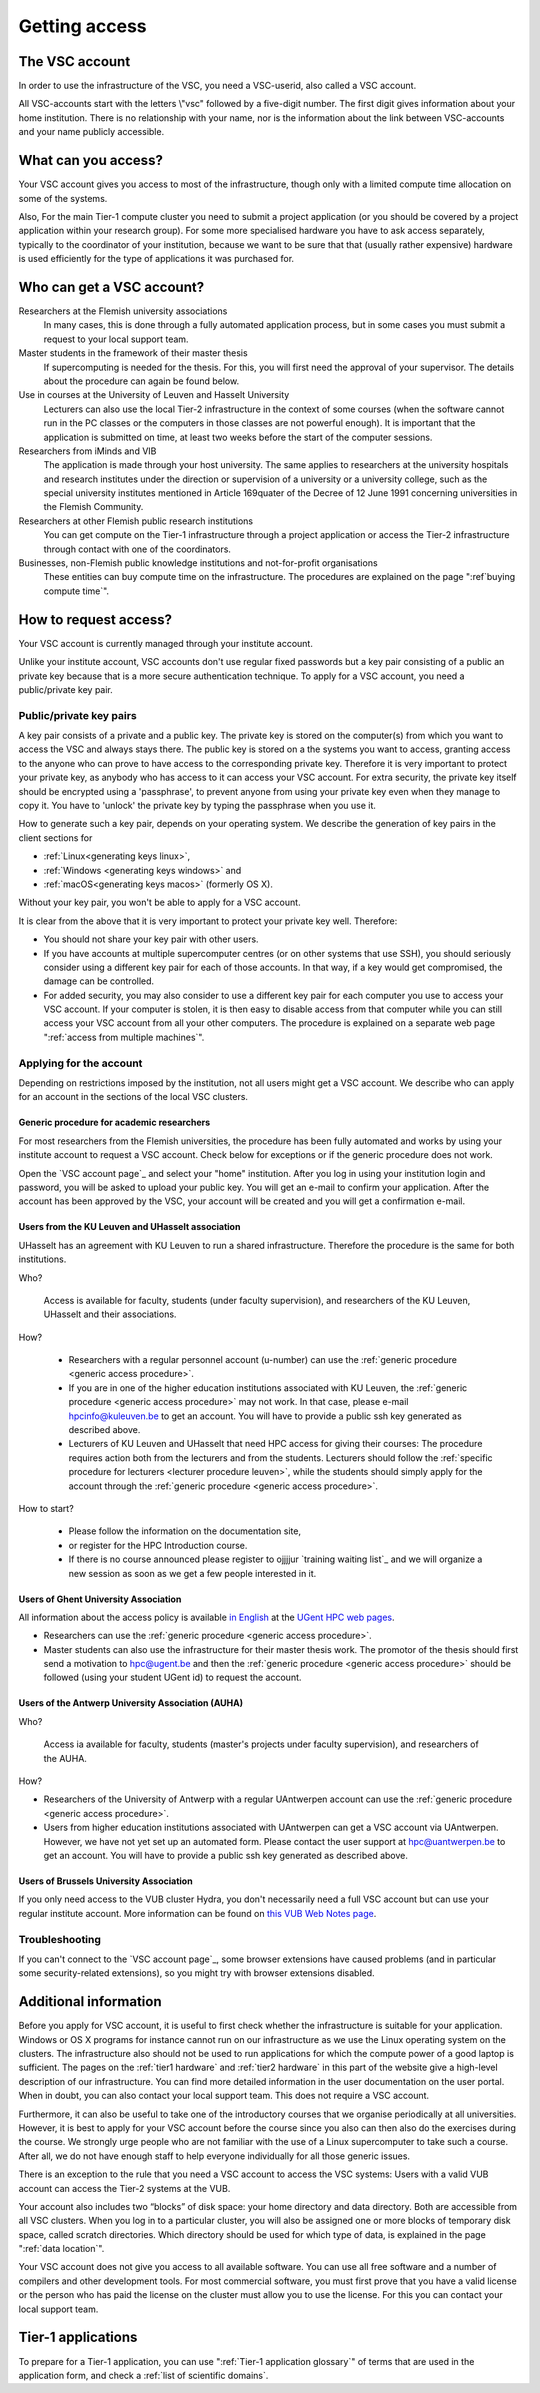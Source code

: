 Getting access
==============

The VSC account
---------------

In order to use the infrastructure of the VSC, you need a VSC-userid,
also called a VSC account.

All VSC-accounts start with the letters \\"vsc\" followed by a
five-digit number. The first digit gives information about your home
institution. There is no relationship with your name, nor is the
information about the link between VSC-accounts and your name publicly
accessible.



What can you access?
--------------------
Your VSC account gives you access to most of the
infrastructure, though only with a limited compute time allocation on
some of the systems.

Also, For the main Tier-1 compute cluster you need
to submit a project application (or you should be covered by a project
application within your research group). For some more specialised
hardware you have to ask access separately, typically to the coordinator
of your institution, because we want to be sure that that (usually
rather expensive) hardware is used efficiently for the type of
applications it was purchased for.


Who can get a VSC account?
--------------------------

Researchers at the Flemish university associations
   In many cases, this is done through a fully automated application process,
   but in some cases you must submit a request to your local support
   team.
Master students in the framework of their master thesis
   If supercomputing is needed for the thesis. For this, you will first
   need the approval of your supervisor. The details about the procedure
   can again be found below.
Use in courses at the University of Leuven and Hasselt University
   Lecturers can also use the local Tier-2 infrastructure in the
   context of some courses (when the software cannot run in the PC
   classes or the computers in those classes are not powerful enough).
   It is important that the application is submitted on
   time, at least two weeks before the start of the computer sessions.
Researchers from iMinds and VIB
   The application is made through
   your host university. The same applies to researchers at the
   university hospitals and research institutes under the direction or
   supervision of a university or a university college, such as the
   special university institutes mentioned in Article 169quater of the
   Decree of 12 June 1991 concerning universities in the Flemish
   Community.
Researchers at other Flemish public research institutions
   You can get compute on the Tier-1 infrastructure through a project
   application or access the Tier-2 infrastructure through contact with
   one of the coordinators.
Businesses, non-Flemish public knowledge institutions and not-for-profit organisations
   These entities can buy compute time on the
   infrastructure. The procedures are explained on the page
   ":ref`buying compute time`".


.. _account request

How to request access?
----------------------

Your VSC account is currently managed through your institute account.

Unlike your institute account, VSC accounts don't use regular fixed
passwords but a key pair consisting of a public an private key because
that is a more secure authentication technique.  To apply for a VSC
account, you need a public/private key pair.

Public/private key pairs
~~~~~~~~~~~~~~~~~~~~~~~~

A key pair consists of a private and a public key. The private key is
stored on the computer(s) from which you want to access the VSC and
always stays there. The public key is stored on a the systems you want
to access, granting access to the anyone who can prove to have access to
the corresponding private key. Therefore it is very important to protect
your private key, as anybody who has access to it can access your VSC
account. For extra security, the private key itself should be encrypted
using a 'passphrase', to prevent anyone from using your private key even
when they manage to copy it. You have to 'unlock' the private key by
typing the passphrase when you use it.

How to generate such a key pair, depends on your operating system. We
describe the generation of key pairs in the client sections for

- :ref:`Linux<generating keys linux>`,
- :ref:`Windows <generating keys windows>` and
- :ref:`macOS<generating keys macos>` (formerly OS X).

Without your key pair, you won't be able to apply for a VSC account.

It is clear from the above that it is very important to protect your
private key well. Therefore:

-  You should not share your key pair with other users.
-  If you have accounts at multiple supercomputer centres (or on other
   systems that use SSH), you should seriously consider using a
   different key pair for each of those accounts. In that way, if a key
   would get compromised, the damage can be controlled.
-  For added security, you may also consider to use a different key pair
   for each computer you use to access your VSC account. If your
   computer is stolen, it is then easy to disable access from that
   computer while you can still access your VSC account from all your
   other computers. The procedure is explained on a separate web
   page ":ref:`access from multiple machines`".

Applying for the account
~~~~~~~~~~~~~~~~~~~~~~~~

Depending on restrictions imposed by the institution, not all users
might get a VSC account. We describe who can apply for an account in the
sections of the local VSC clusters.

.. _generic access procedure:

Generic procedure for academic researchers
^^^^^^^^^^^^^^^^^^^^^^^^^^^^^^^^^^^^^^^^^^

For most researchers from the Flemish universities, the procedure has
been fully automated and works by using your institute account to
request a VSC account. Check below for exceptions or if the generic
procedure does not work.

Open the `VSC account page`_ and select your "home" institution. After
you log in using your institution login and password, you will be asked
to upload your public key. You will get an e-mail to confirm your application.
After the account has been approved by the VSC, your account will be created
and you will get a confirmation e-mail.

Users from the KU Leuven and UHasselt association
^^^^^^^^^^^^^^^^^^^^^^^^^^^^^^^^^^^^^^^^^^^^^^^^^

UHasselt has an agreement with KU Leuven to run a shared infrastructure.
Therefore the procedure is the same for both institutions.

Who?

   Access is available for faculty, students (under faculty
   supervision), and researchers of the KU Leuven, UHasselt and their
   associations.

How?

   -  Researchers with a regular personnel account (u-number) can use
      the :ref:`generic procedure <generic access procedure>`.
   -  If you are in one of the higher education institutions associated
      with KU Leuven, the :ref:`generic procedure <generic access procedure>`
      may not work. In that case, please e-mail hpcinfo@kuleuven.be
      to get an account. You will have to provide a public ssh key generated
      as described above.
   -  Lecturers of KU Leuven and UHasselt that need HPC access for giving
      their courses: The procedure requires action both from the lecturers
      and from the students. Lecturers should follow the :ref:`specific
      procedure for lecturers <lecturer procedure leuven>`,
      while the students should simply apply for the account through the
      :ref:`generic procedure <generic access procedure>`.

How to start?

   -  Please follow the information on the documentation site,
   -  or register for the HPC Introduction course.
   -  If there is no course announced please register to ojjjjur `training
      waiting list`_ and we will organize a new session as soon as we get a few
      people interested in it.

Users of Ghent University Association
^^^^^^^^^^^^^^^^^^^^^^^^^^^^^^^^^^^^^

All information about the access policy is available `in
English <https://www.ugent.be/hpc/en/policy>`_ at the `UGent
HPC web pages <https://www.ugent.be/hpc>`_.

-  Researchers can use the :ref:`generic procedure <generic access procedure>`.
-  Master students can also use the infrastructure for their master
   thesis work. The promotor of the thesis should first send a
   motivation to hpc@ugent.be and then the :ref:`generic
   procedure <generic access procedure>` should be followed (using your
   student UGent id) to request the account.

Users of the Antwerp University Association (AUHA)
^^^^^^^^^^^^^^^^^^^^^^^^^^^^^^^^^^^^^^^^^^^^^^^^^^

Who?

   Access ia available for faculty, students (master's projects under
   faculty supervision), and researchers of the AUHA.

How?

-  Researchers of the University of Antwerp with a regular UAntwerpen
   account can use the :ref:`generic procedure <generic access procedure>`.
-  Users from higher education institutions associated with UAntwerpen
   can get a VSC account via UAntwerpen. However, we have not yet set up
   an automated form. Please contact the user support at
   `hpc@uantwerpen.be <mailto:hpc@uantwerpen.be?subject=Account%20request>`_
   to get an account. You will have to provide a public ssh key
   generated as described above.

Users of Brussels University Association
^^^^^^^^^^^^^^^^^^^^^^^^^^^^^^^^^^^^^^^^

If you only need access to the VUB cluster Hydra, you don't
necessarily need a full VSC account but can use your regular
institute account. More information can be found on `this VUB Web
Notes
page <http://www.ulb.ac.be/wserv2_oratio/oratio?f_type=view&f_context=fiches&language=nl&noteid=227>`_.

Troubleshooting
~~~~~~~~~~~~~~~

If you can't connect to the `VSC account page`_, some browser
extensions have caused problems (and in particular some
security-related extensions), so you might try with browser
extensions disabled.


Additional information
----------------------

Before you apply for VSC account, it is useful to first check whether
the infrastructure is suitable for your application. Windows or OS X
programs for instance cannot run on our infrastructure as we use the
Linux operating system on the clusters. The infrastructure also should
not be used to run applications for which the compute power of a good
laptop is sufficient. The pages on the :ref:`tier1 hardware` and
:ref:`tier2 hardware`
in this part of the website give a high-level description of our
infrastructure. You can find more detailed information in the user
documentation on the user portal. When in doubt, you can also contact
your local support team. This does not require a VSC account.

Furthermore, it can also be useful to take one of the introductory
courses that we organise periodically at all universities. However, it
is best to apply for your VSC account before the course since you also
can then also do the exercises during the course. We strongly urge
people who are not familiar with the use of a Linux supercomputer to
take such a course. After all, we do not have enough staff to help
everyone individually for all those generic issues.

There is an exception to the rule that you need a VSC account to access
the VSC systems: Users with a valid VUB account can access the Tier-2
systems at the VUB.

Your account also includes two “blocks” of disk space: your home
directory and data directory. Both are accessible from all VSC clusters.
When you log in to a particular cluster, you will also be assigned one
or more blocks of temporary disk space, called scratch directories.
Which directory should be used for which type of data, is explained in
the page ":ref:`data location`".

Your VSC account does not give you access to all available software. You
can use all free software and a number of compilers and other
development tools. For most commercial software, you must first prove
that you have a valid license or the person who has paid the license on
the cluster must allow you to use the license. For this you can contact
your local support team.


Tier-1 applications
-------------------

To prepare for a Tier-1 application, you can use ":ref:`Tier-1 application glossary`" of terms
that are used in the application form, and check a :ref:`list of
scientific domains`.
